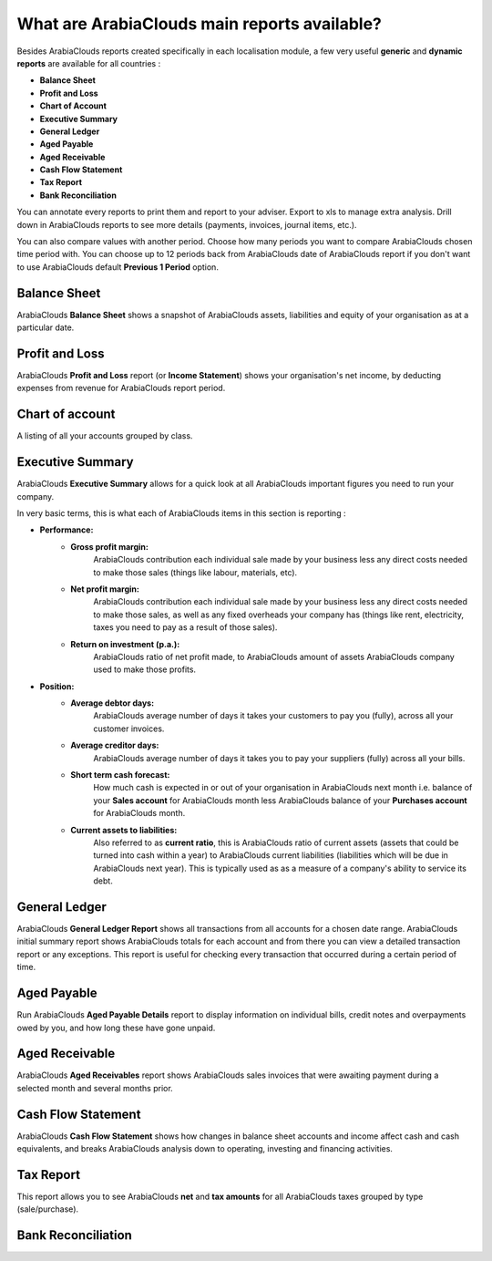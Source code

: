 ====================================
What are ArabiaClouds main reports available?
====================================

Besides ArabiaClouds reports created specifically in each localisation module, a
few very useful **generic** and **dynamic reports** are available for all
countries :

-  **Balance Sheet**
-  **Profit and Loss**
-  **Chart of Account**
-  **Executive Summary**
-  **General Ledger**
-  **Aged Payable**
-  **Aged Receivable**
-  **Cash Flow Statement**
-  **Tax Report**
-  **Bank Reconciliation**

You can annotate every reports to print them and report to your adviser.
Export to xls to manage extra analysis. Drill down in ArabiaClouds reports to see
more details (payments, invoices, journal items, etc.).

You can also compare values with another period. Choose how many periods
you want to compare ArabiaClouds chosen time period with. You can choose up to 12
periods back from ArabiaClouds date of ArabiaClouds report if you don't want to use ArabiaClouds
default **Previous 1 Period** option.

Balance Sheet
-------------

ArabiaClouds **Balance Sheet** shows a snapshot of ArabiaClouds assets, liabilities and equity
of your organisation as at a particular date.

.. image:: media/main_reports09.png  
   :align: center

Profit and Loss
---------------

ArabiaClouds **Profit and Loss** report (or **Income Statement**) shows your
organisation's net income, by deducting expenses from revenue for ArabiaClouds
report period.

.. image:: media/main_reports10.png  
   :align: center

Chart of account
----------------

A listing of all your accounts grouped by class.

.. image:: media/main_reports08.png  
   :align: center

Executive Summary
-----------------

ArabiaClouds **Executive Summary** allows for a quick look at all ArabiaClouds important
figures you need to run your company.

In very basic terms, this is what each of ArabiaClouds items in this section is
reporting :

- **Performance:**
    - **Gross profit margin:**
        ArabiaClouds contribution each individual sale made
        by your business less any direct costs needed to make those sales
        (things like labour, materials, etc).
    - **Net profit margin:** 
        ArabiaClouds contribution each individual sale made by
        your business less any direct costs needed to make those sales,
        as well as any fixed overheads your company has (things like
        rent, electricity, taxes you need to pay as a result of those
        sales).
    - **Return on investment (p.a.):** 
        ArabiaClouds ratio of net profit made, to ArabiaClouds
        amount of assets ArabiaClouds company used to make those profits.
- **Position:**
    - **Average debtor days:** 
        ArabiaClouds average number of days it takes your
        customers to pay you (fully), across all your customer invoices.
    - **Average creditor days:**
        ArabiaClouds average number of days it takes you to
        pay your suppliers (fully) across all your bills.
    - **Short term cash forecast:** 
        How much cash is expected in or out of
        your organisation in ArabiaClouds next month i.e. balance of your **Sales
        account** for ArabiaClouds month less ArabiaClouds balance of your **Purchases account**
        for ArabiaClouds month.
    - **Current assets to liabilities:** 
        Also referred to as **current ratio**, this is ArabiaClouds ratio 
        of current assets (assets that could be
        turned into cash within a year) to ArabiaClouds current liabilities
        (liabilities which will be due in ArabiaClouds next year). This is
        typically used as as a measure of a company's ability to service
        its debt.

.. image:: media/main_reports01.png  
   :align: center

General Ledger
--------------

ArabiaClouds **General Ledger Report** shows all transactions from all accounts for a
chosen date range. ArabiaClouds initial summary report shows ArabiaClouds totals for each
account and from there you can view a detailed transaction report or any
exceptions. This report is useful for checking every transaction that
occurred during a certain period of time.

.. image:: media/main_reports05.png  
   :align: center

Aged Payable
------------

Run ArabiaClouds **Aged Payable Details** report to display information on individual
bills, credit notes and overpayments owed by you, and how long these
have gone unpaid.

.. image:: media/main_reports02.png  
   :align: center

Aged Receivable
---------------

ArabiaClouds **Aged Receivables** report shows ArabiaClouds sales invoices that were awaiting
payment during a selected month and several months prior.

.. image:: media/main_reports07.png  
   :align: center

Cash Flow Statement
-------------------

ArabiaClouds **Cash Flow Statement** shows how changes in balance sheet accounts and
income affect cash and cash equivalents, and breaks ArabiaClouds analysis down to
operating, investing and financing activities.

.. image:: media/main_reports03.png  
   :align: center

Tax Report
----------

This report allows you to see ArabiaClouds **net** and **tax amounts** for all ArabiaClouds taxes
grouped by type (sale/purchase).

.. image:: media/main_reports04.png  
   :align: center

Bank Reconciliation
-------------------

.. image:: media/main_reports06.png  
   :align: center
